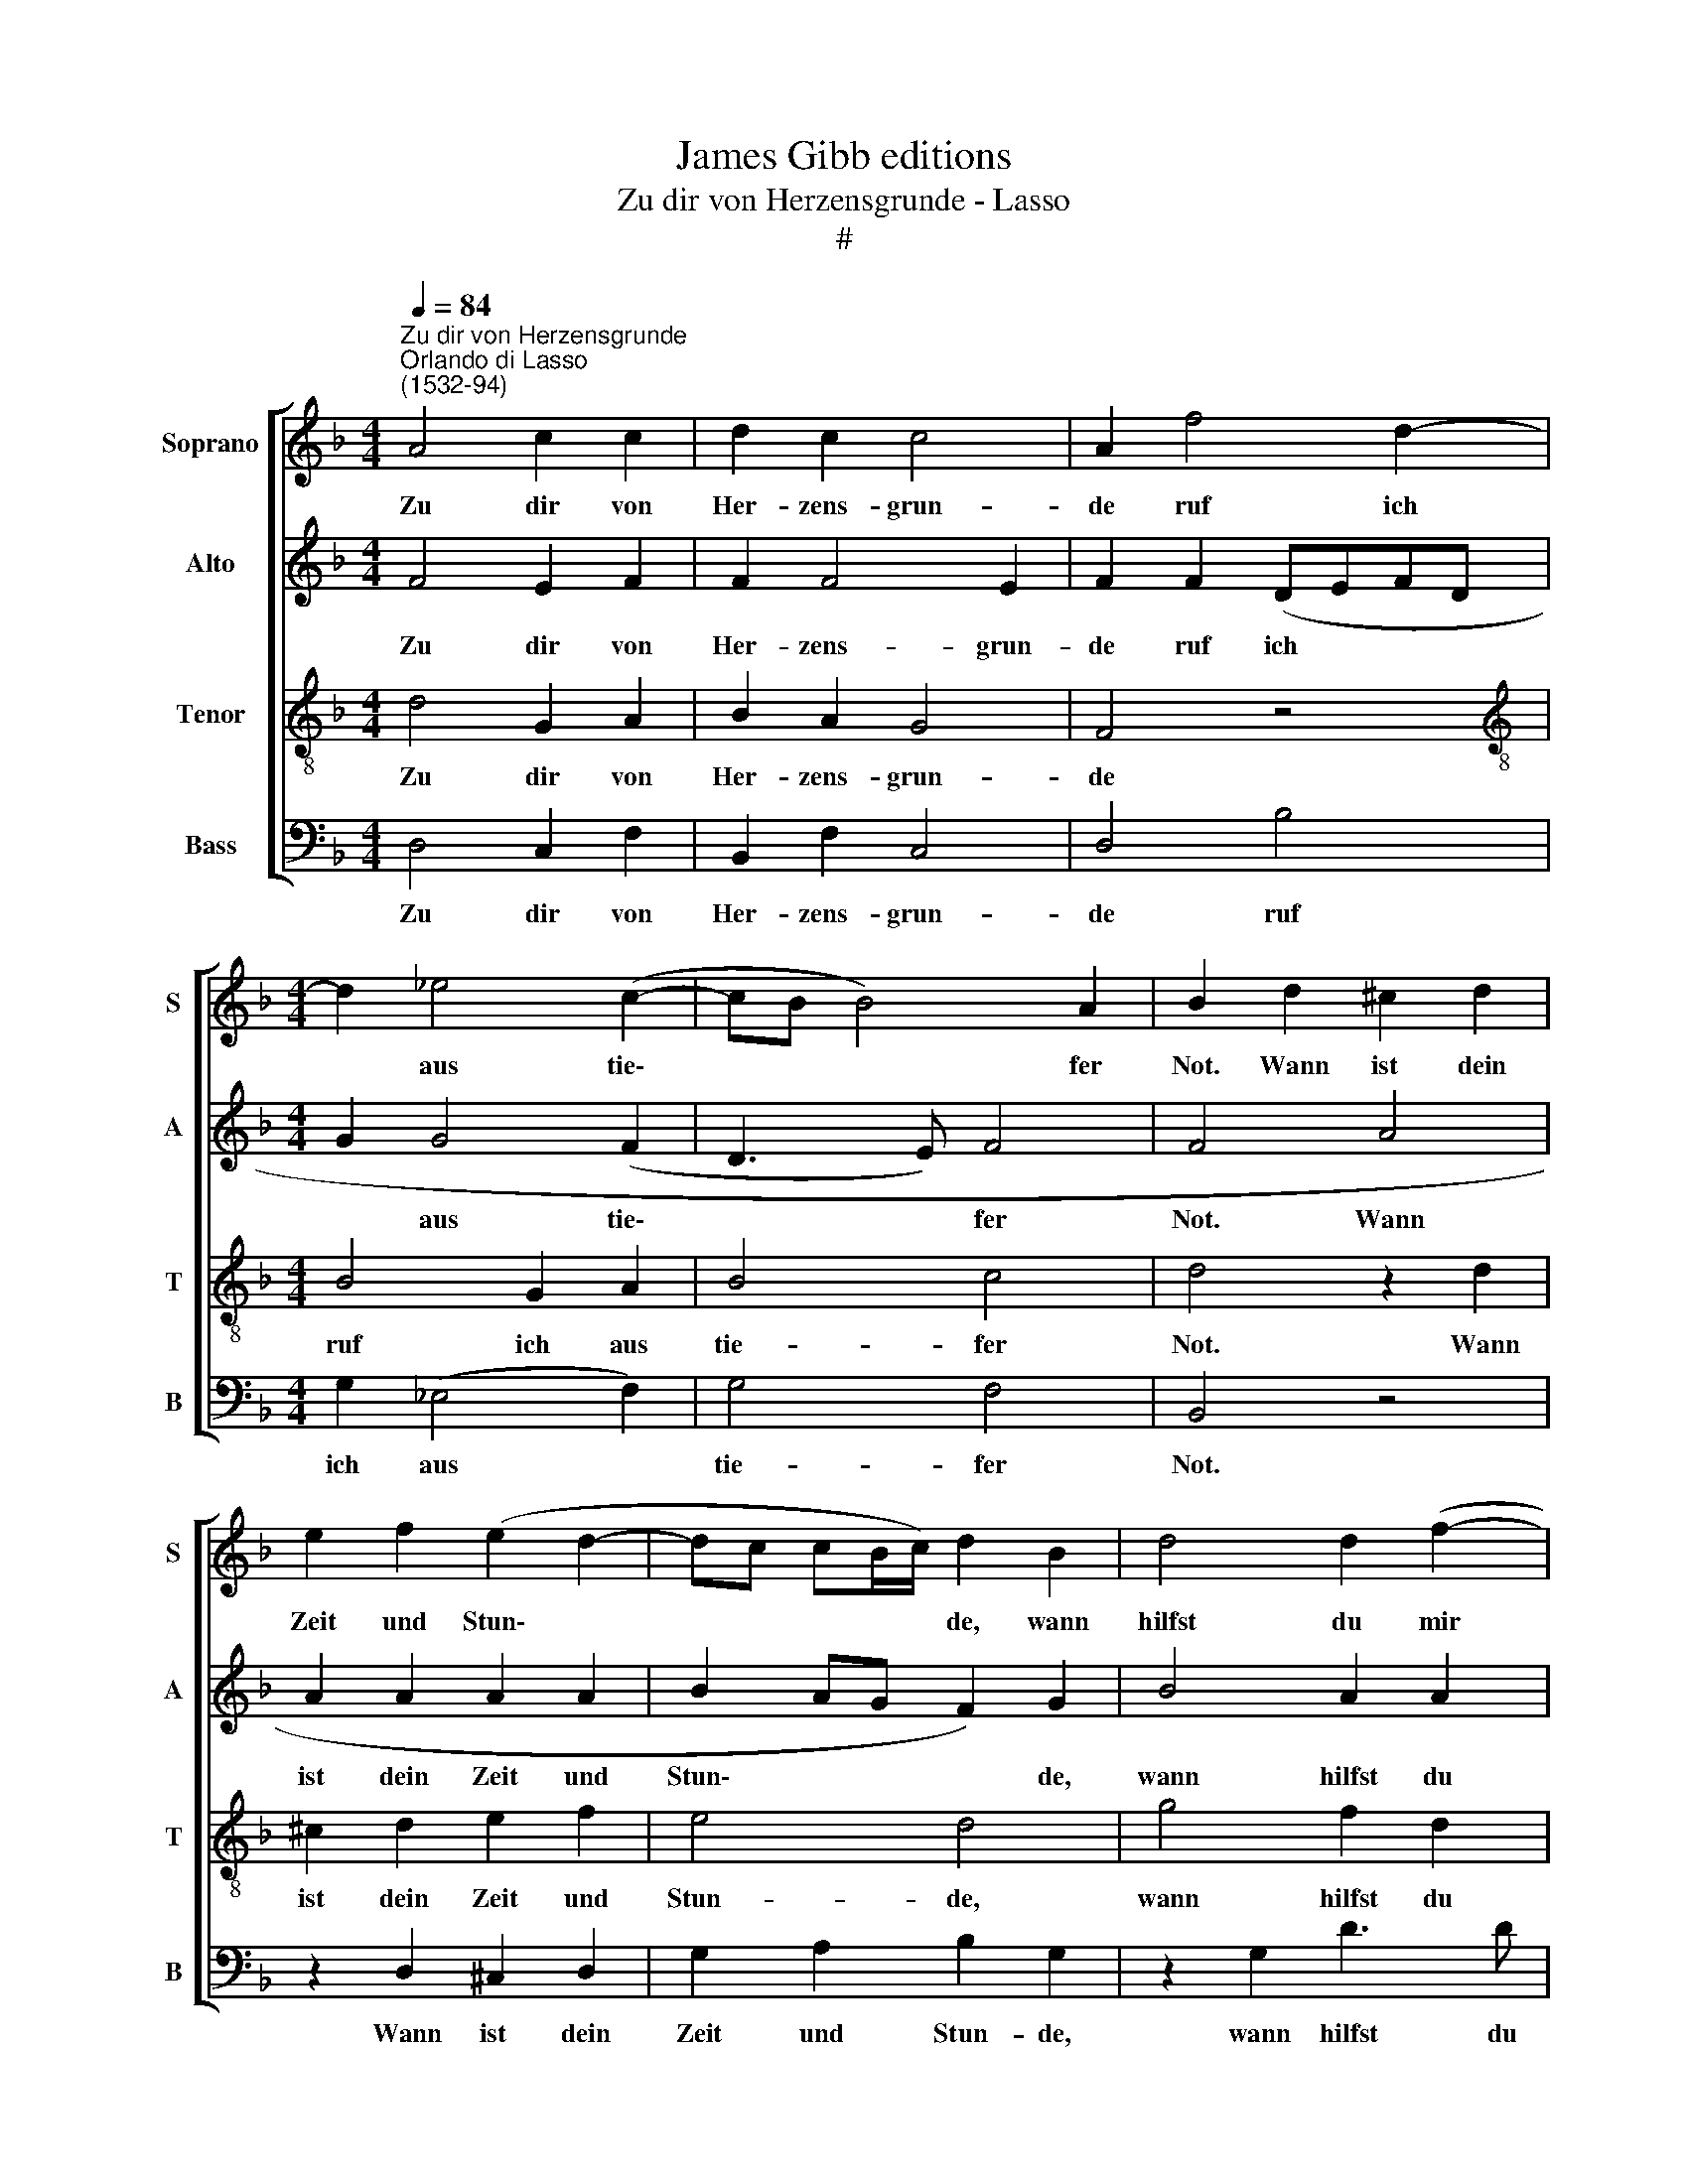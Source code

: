 X:1
T:James Gibb editions
T:Zu dir von Herzensgrunde - Lasso
T:#
%%score [ 1 2 3 4 ]
L:1/8
Q:1/4=84
M:4/4
K:F
V:1 treble nm="Soprano" snm="S"
V:2 treble nm="Alto" snm="A"
V:3 treble-8 nm="Tenor" snm="T"
V:4 bass nm="Bass" snm="B"
V:1
"^Zu dir von Herzensgrunde""^Orlando di Lasso\n(1532-94)" A4 c2 c2 | d2 c2 c4 | A2 f4 d2- | %3
w: Zu dir von|Her- zens- grun-|de ruf ich|
[M:4/4] d2 _e4 (c2- | cB B4) A2 | B2 d2 ^c2 d2 | e2 f2 (e2 d2- | dc cB/c/) d2 B2 | d4 d2 (f2- | %9
w: * aus tie\-|* * * fer|Not. Wann ist dein|Zeit und Stun\- *|* * * * * de, wann|hilfst du mir|
 fe d4) ^c2 | d2 d2 (f3 e/d/ | c2) d2 A2 B2 | (A2 G4 ^F2) | G2 G2 G2 G2 | (A2 G2- GF F2- | %15
w: * * * mei|Gott? Ach öff\- * *|* ne dei- ne|Oh\- * *|ren, ver- nimm, Herr,|wie * * * *|
 F2) E2 F4 | F4 G2 A2 | B2 B4 A2 | B2 d4 c2 | B2 (A2- AG/A/ BG | %20
w: * ich schrei,|wollst gnä- dig-|lich an- hö-|ren, was mein|An- lie\- * * * * *|
[Q:1/4=82] A2)[Q:1/4=79] (G2-[Q:1/4=77] G[Q:1/4=75]^F/[Q:1/4=75]E/[Q:1/4=73] F2) |[Q:1/4=72] G8 |] %22
w: * gen * * * *|sei.|
V:2
 F4 E2 F2 | F2 F4 E2 | F2 F2 (DEFD |[M:4/4] G2 G4 (F2 | D3 E) F4 | F4 A4 | A2 A2 A2 A2 | %7
w: Zu dir von|Her- zens- grun-|de ruf ich * * *|* aus tie\-|* * fer|Not. Wann|ist dein Zeit und|
 B2 AG F2) G2 | B4 A2 A2 | A4 A4 | F4 z2 F2 | A4 z2 F2 | F2 D2 (C4 | D4) E2 E2 | F2 E2 D2 C2 | %15
w: Stun\- * * * de,|wann hilfst du|mir mei|Gott? Ach|öff- ne|dei- ne Oh\-|* ren, ver-|nimm, Herr, wie ich|
 C4 C4 | (D3 C D2) F2 | F2 G2 F4 | (D3 E FG A2) | F6 D2 | F2 _E2 D4 | =B,8 |] %22
w: schrei, wollst|gnä\- * * dig-|lich an- hö-|ren, * * * *|was mein|An- lie- gen|sei.|
V:3
 d4 G2 A2 | B2 A2 G4 | F4 z4 |[M:4/4][K:treble-8] B4 G2 A2 | B4 c4 | d4 z2 d2 | ^c2 d2 e2 f2 | %7
w: Zu dir von|Her- zens- grun-|de|ruf ich aus|tie- fer|Not. Wann|ist dein Zeit und|
 e4 d4 | g4 f2 d2 | f4 e4 | d4 z2 d2 | f4 z2 d2 | c2 B2 A4 | G4 z4 | c4 B2 A2 | G2 G2 F4 | %16
w: Stun- de,|wann hilfst du|mir mei|Gott? mei|Gott öff-|ne dein Oh-|ren,|ver- nimm, Herr,|wie ich schrei,|
 z2 B2 B2 c2 | d2 _e2 c4 | B4 z4 | d4 c2 B2 | c4 A4 | G8 |] %22
w: wollst gnä- dig-|lich an- hö-|ren,|was mein An-|lie- gen|sei.|
V:4
 D,4 C,2 F,2 | B,,2 F,2 C,4 | D,4 B,4 |[M:4/4] G,2 (_E,4 F,2) | G,4 F,4 | B,,4 z4 | %6
w: Zu dir von|Her- zens- grun-|de ruf|ich aus *|tie- fer|Not.|
 z2 D,2 ^C,2 D,2 | G,2 A,2 B,2 G,2 | z2 G,2 D3 D | D2 D2 A,4 | z2 B,2 D4 | z2 D,2 D,2 B,,2 | %12
w: Wann ist dein|Zeit und Stun- de,|wann hilfst du|mir mei Gott?|mei Gott|öff- ne dein|
 (F,2 G,2 A,B, C2- | C=B,/A,/ B,2) C2 C,2 | F,2 C,2 D,2 F,2 | C,4 z2 C2 | (B,3 A, G,2) F,2 | %17
w: Oh\- * * * *|* * * * ren, ver-|nimm, Herr, wie ich|schrei, wollst|gnä\- * * dig-|
 B,2 _E,2 F,4 | (B,,3 C, D,E, F,2) | (B,,C,D,E, F,2) G,2 | F,2 C,2 D,4 | G,8 |] %22
w: lich an- hö-|ren, * * * *|was * * * * mein|An- lie- gen|sei.|

